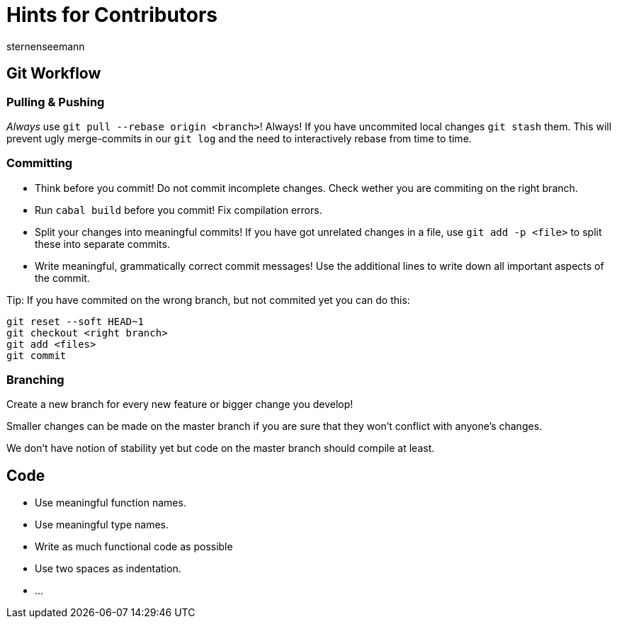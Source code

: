 Hints for Contributors
======================
sternenseemann
:showtitle:
:author: sternenseemann

== Git Workflow

=== Pulling & Pushing

__Always__ use `git pull --rebase origin <branch>`! Always! If you have uncommited local changes `git stash` them. This will prevent ugly merge-commits in our `git log` and the need to interactively rebase from time to time.

=== Committing

* Think before you commit! Do not commit incomplete changes. Check wether you are commiting on the right branch.
* Run `cabal build` before you commit! Fix compilation errors.
* Split your changes into meaningful commits! If you have got unrelated changes in a file, use `git add -p <file>` to split these into separate commits.
* Write meaningful, grammatically correct commit messages! Use the additional lines to write down all important aspects of the commit.

Tip: If you have commited on the wrong branch, but not commited yet you can do this:

[source,shell]
----
git reset --soft HEAD~1
git checkout <right branch>
git add <files>
git commit
----

=== Branching

Create a new branch for every new feature or bigger change you develop!

Smaller changes can be made on the master branch if you are sure that they won't conflict with anyone's changes.

We don't have notion of stability yet but code on the master branch should compile at least.

== Code

* Use meaningful function names.
* Use meaningful type names.
* Write as much functional code as possible
* Use two spaces as indentation.
* …
